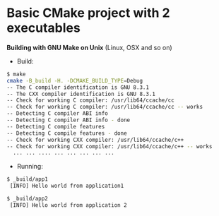 * Basic CMake project with 2 executables 

 *Building with GNU Make on Unix* (Linux, OSX and so on)

 + Build: 

#+BEGIN_SRC sh 
  $ make
  cmake -B_build -H. -DCMAKE_BUILD_TYPE=Debug
  -- The C compiler identification is GNU 8.3.1
  -- The CXX compiler identification is GNU 8.3.1
  -- Check for working C compiler: /usr/lib64/ccache/cc
  -- Check for working C compiler: /usr/lib64/ccache/cc -- works
  -- Detecting C compiler ABI info
  -- Detecting C compiler ABI info - done
  -- Detecting C compile features
  -- Detecting C compile features - done
  -- Check for working CXX compiler: /usr/lib64/ccache/c++
  -- Check for working CXX compiler: /usr/lib64/ccache/c++ -- works
    ... ... .... ... ... ... ... ... 
#+END_SRC

 + Running: 

#+BEGIN_SRC sh 
  $ _build/app1
   [INFO] Hello world from application1

  $ _build/app2
   [INFO] Hello world from application 2
#+END_SRC
